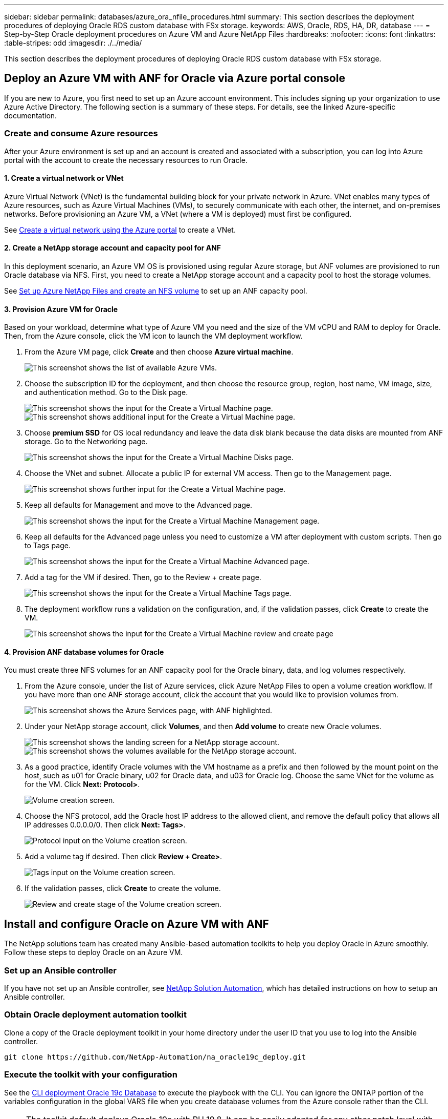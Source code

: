 ---
sidebar: sidebar
permalink: databases/azure_ora_nfile_procedures.html
summary: This section describes the deployment procedures of deploying Oracle RDS custom database with FSx storage.
keywords: AWS, Oracle, RDS, HA, DR, database
---
= Step-by-Step Oracle deployment procedures on Azure VM and Azure NetApp Files
:hardbreaks:
:nofooter:
:icons: font
:linkattrs:
:table-stripes: odd
:imagesdir: ./../media/

[.lead]
This section describes the deployment procedures of deploying Oracle RDS custom database with FSx storage.

== Deploy an Azure VM with ANF for Oracle via Azure portal console

If you are new to Azure, you first need to set up an Azure account environment. This includes signing up your organization to use Azure Active Directory. The following section is a summary of these steps. For details, see the linked Azure-specific documentation.

=== Create and consume Azure resources

After your Azure environment is set up and an account is created and associated with a subscription, you can log into Azure portal with the account to create the necessary resources to run Oracle.

==== 1. Create a virtual network or VNet

Azure Virtual Network (VNet) is the fundamental building block for your private network in Azure. VNet enables many types of Azure resources, such as Azure Virtual Machines (VMs), to securely communicate with each other, the internet, and on-premises networks. Before provisioning an Azure VM, a VNet (where a VM is deployed) must first be configured.

See link:https://docs.microsoft.com/en-us/azure/virtual-network/quick-create-portal[Create a virtual network using the Azure portal^] to create a VNet.

==== 2. Create a NetApp storage account and capacity pool for ANF

In this deployment scenario, an Azure VM OS is provisioned using regular Azure storage, but ANF volumes are provisioned to run Oracle database via NFS. First, you need to create a NetApp storage account and a capacity pool to host the storage volumes.

See link:https://docs.microsoft.com/en-us/azure/azure-netapp-files/azure-netapp-files-quickstart-set-up-account-create-volumes?tabs=azure-portal[Set up Azure NetApp Files and create an NFS volume^] to set up an ANF capacity pool.

==== 3. Provision Azure VM for Oracle

Based on your workload, determine what type of Azure VM you need and the size of the VM vCPU and RAM to deploy for Oracle. Then, from the Azure console, click the VM icon to launch the VM deployment workflow.

. From the Azure VM page, click *Create* and then choose *Azure virtual machine*.
+
image::db_ora_azure_anf_vm_01.PNG["This screenshot shows the list of available Azure VMs."]

. Choose the subscription ID for the deployment, and then choose the resource group, region, host name, VM image, size, and authentication method. Go to the Disk page.
+
image::db_ora_azure_anf_vm_02-1.PNG["This screenshot shows the input for the Create a Virtual Machine page."]
image::db_ora_azure_anf_vm_02-2.PNG["This screenshot shows additional input for the Create a Virtual Machine page."]

. Choose *premium SSD* for OS local redundancy and leave the data disk blank because the data disks are mounted from ANF storage. Go to the Networking page.
+
image::db_ora_azure_anf_vm_03.PNG["This screenshot shows the input for the Create a Virtual Machine Disks page."]

. Choose the VNet and subnet. Allocate a public IP for external VM access. Then go to the Management page.
+
image::db_ora_azure_anf_vm_04.PNG["This screenshot shows further input for the Create a Virtual Machine page."]

. Keep all defaults for Management and move to the Advanced page.
+
image::db_ora_azure_anf_vm_05.PNG["This screenshot shows the input for the Create a Virtual Machine Management page."]

. Keep all defaults for the Advanced page unless you need to customize a VM after deployment with custom scripts. Then go to Tags page.
+
image::db_ora_azure_anf_vm_06.PNG["This screenshot shows the input for the Create a Virtual Machine Advanced page."]

. Add a tag for the VM if desired. Then, go to the Review + create page.
+
image::db_ora_azure_anf_vm_07.PNG["This screenshot shows the input for the Create a Virtual Machine Tags page."]

. The deployment workflow runs a validation on the configuration, and, if the validation passes, click *Create* to create the VM.
+
image::db_ora_azure_anf_vm_08.PNG["This screenshot shows the input for the Create a Virtual Machine review and create page".]

==== 4. Provision ANF database volumes for Oracle

You must create three NFS volumes for an ANF capacity pool for the Oracle binary, data, and log volumes respectively.

. From the Azure console, under the list of Azure services, click Azure NetApp Files to open a volume creation workflow. If you have more than one ANF storage account, click the account that you would like to provision volumes from.
+
image::db_ora_azure_anf_vols_00.PNG["This screenshot shows the Azure Services page, with ANF highlighted."]

. Under your NetApp storage account, click *Volumes*, and then *Add volume* to create new Oracle volumes.
+
image::db_ora_azure_anf_vols_01_1.PNG["This screenshot shows the landing screen for a NetApp storage account."]
image::db_ora_azure_anf_vols_01.PNG["This screenshot shows the volumes available for the NetApp storage account."]

. As a good practice, identify Oracle volumes with the VM hostname as a prefix and then followed by the mount point on the host, such as u01 for Oracle binary, u02 for Oracle data, and u03 for Oracle log. Choose the same VNet for the volume as for the VM. Click *Next: Protocol>*.
+
image::db_ora_azure_anf_vols_02.PNG["Volume creation screen."]

. Choose the NFS protocol, add the Oracle host IP address to the allowed client, and remove the default policy that allows all IP addresses 0.0.0.0/0. Then click *Next: Tags>*.
+
image::db_ora_azure_anf_vols_03.PNG["Protocol input on the Volume creation screen."]

. Add a volume tag if desired. Then click *Review + Create>*.
+
image::db_ora_azure_anf_vols_04.PNG["Tags input on the Volume creation screen."]

. If the validation passes, click *Create* to create the volume.
+
image::db_ora_azure_anf_vols_05.PNG["Review and create stage of the Volume creation screen."]


== Install and configure Oracle on Azure VM with ANF

The NetApp solutions team has created many Ansible-based automation toolkits to help you deploy Oracle in Azure smoothly. Follow these steps to deploy Oracle on an Azure VM.

=== Set up an Ansible controller

If you have not set up an Ansible controller, see link:../automation/automation_introduction.html[NetApp Solution Automation^], which has detailed instructions on how to setup an Ansible controller.

=== Obtain Oracle deployment automation toolkit

Clone a copy of the Oracle deployment toolkit in your home directory under the user ID that you use to log into the Ansible controller.

[source, cli]
----
git clone https://github.com/NetApp-Automation/na_oracle19c_deploy.git
----

=== Execute the toolkit with your configuration

See the link:cli_automation.html#cli-deployment-oracle-19c-database[CLI deployment Oracle 19c Database^] to execute the playbook with the CLI. You can ignore the ONTAP portion of the variables configuration in the global VARS file when you create database volumes from the Azure console rather than the CLI.

[NOTE]
The toolkit default deploys Oracle 19c with RU 19.8. It can be easily adapted for any other patch level with minor default configuration changes. Also default seed-database active log files are deployed into the data volume. If you need active log files on the log volume, it should be relocated after initial deployment. Reach out to the NetApp Solution team for help if needed.

== Set up AzAcSnap backup tool for app-consistent snapshots for Oracle

The Azure Application-Consistent Snapshot tool (AzAcSnap) is a command-line tool that enables data protection for third-party databases by handling all the orchestration required to put them into an application-consistent state before taking a storage snapshot. It then returns these databases to an operational state. NetApp recommends installing the tool on the database server host. See the following installation and configuration procedures.

=== Install AzAcSnap tool

. Get the most recent version of the link:https://aka.ms/azacsnapinstaller[the AzArcSnap Installer^].

. Copy the downloaded self-installer to the target system.

. Execute the self-installer as the root user with the default installation option. If necessary, make the file executable using the `chmod +x *.run` command.
+
[source, cli]
----
 ./azacsnap_installer_v5.0.run -I
----

=== Configure Oracle connectivity

The snapshot tools communicate with the Oracle database and need a database user with appropriate permissions to enable or disable backup mode.

==== 1. Set up AzAcSnap database user

The following examples show the setup of the Oracle database user and the use of sqlplus for communication to the Oracle database. The example commands set up a user (AZACSNAP) in the Oracle database and change the IP address, usernames, and passwords as appropriate.

. From the Oracle database installation, launch sqlplus to log into the database.
+
[source, cli]
----
su – oracle
sqlplus / AS SYSDBA
----

. Create the user.
+
[source, cli]
----
CREATE USER azacsnap IDENTIFIED BY password;
----

. Grant the user permissions. This example sets the permission for the AZACSNAP user to enable putting the database into backup mode.
+
[source, cli]
----
GRANT CREATE SESSION TO azacsnap;
GRANT SYSBACKUP TO azacsnap;
----

. Change the default user's password expiration to unlimited.
+
[source, cli]
----
ALTER PROFILE default LIMIT PASSWORD_LIFE_TIME unlimited;
----

. Validate azacsnap connectivity for the database.
+
[source, cli]
----
connect azacsnap/password
quit;
----

==== 2. Configure Linux-user azacsnap for DB access with Oracle wallet

The AzAcSnap default installation creates an azacsnap OS user. It's Bash shell environment must be configured for Oracle database access with the password stored in an Oracle wallet.

. As root user, run the `cat /etc/oratab` command to identify the ORACLE_HOME and ORACLE_SID variables on the host.
+
[source, cli]
----
cat /etc/oratab
----

. Add ORACLE_HOME, ORACLE_SID, TNS_ADMIN, and PATH variables to the azacsnap user bash profile. Change the variables as needed.
+
[source, cli]
----
echo "export ORACLE_SID=ORATEST" >> /home/azacsnap/.bash_profile
echo "export ORACLE_HOME=/u01/app/oracle/product/19800/ORATST" >> /home/azacsnap/.bash_profile
echo "export TNS_ADMIN=/home/azacsnap" >> /home/azacsnap/.bash_profile
echo "export PATH=\$PATH:\$ORACLE_HOME/bin" >> /home/azacsnap/.bash_profile
----

. As the Linux user azacsnap, create the wallet. You are prompted for the wallet password.
+
[source, cli]
----
sudo su - azacsnap

mkstore -wrl $TNS_ADMIN/.oracle_wallet/ -create
----

. Add the connect string credentials to the Oracle Wallet. In the following example command, AZACSNAP is the ConnectString to be used by AzAcSnap, azacsnap is the Oracle Database User, and AzPasswd1 is the Oracle User's database password. You are again prompted for the wallet password.
+
[source, cli]
----
mkstore -wrl $TNS_ADMIN/.oracle_wallet/ -createCredential AZACSNAP azacsnap AzPasswd1
----

. Create the `tnsnames-ora` file. In the following example command, HOST should be set to the IP address of the Oracle Database and the Server SID should be set to the Oracle Database SID.
+
[source, cli]
----
echo "# Connection string
AZACSNAP=\"(DESCRIPTION=(ADDRESS=(PROTOCOL=TCP)(HOST=172.30.137.142)(PORT=1521))(CONNECT_DATA=(SID=ORATST)))\"
" > $TNS_ADMIN/tnsnames.ora
----

. Create the `sqlnet.ora` file.
+
[source, cli]
----
echo "SQLNET.WALLET_OVERRIDE = TRUE
WALLET_LOCATION=(
    SOURCE=(METHOD=FILE)
    (METHOD_DATA=(DIRECTORY=\$TNS_ADMIN/.oracle_wallet))
) " > $TNS_ADMIN/sqlnet.ora
----

. Test Oracle access using the wallet.
+
[source, cli]
----
sqlplus /@AZACSNAP as SYSBACKUP
----
+
The expected output from the command:
+
----
[azacsnap@acao-ora01 ~]$ sqlplus /@AZACSNAP as SYSBACKUP

SQL*Plus: Release 19.0.0.0.0 - Production on Thu Sep 8 18:02:07 2022
Version 19.8.0.0.0

Copyright (c) 1982, 2019, Oracle.  All rights reserved.

Connected to:
Oracle Database 19c Enterprise Edition Release 19.0.0.0.0 - Production
Version 19.8.0.0.0

SQL>
----

=== Configure ANF connectivity

This section explains how to enable communication with Azure NetApp Files (with a VM).

. Within an Azure Cloud Shell session, make sure that you are logged into the subscription that you want to be associated with the service principal by default.
+
[source,cli]
----
az account show
----

. If the subscription isn't correct, use the following command:
+
[source,cli]
----
az account set -s <subscription name or id>
----

. Create a service principal using the Azure CLI as in the following example:
+
[source,cli]
----
az ad sp create-for-rbac --name "AzAcSnap" --role Contributor --scopes /subscriptions/{subscription-id} --sdk-auth
----
+
The expected output:
+
----
{
  "clientId": "00aa000a-aaaa-0000-00a0-00aa000aaa0a",
  "clientSecret": "00aa000a-aaaa-0000-00a0-00aa000aaa0a",
  "subscriptionId": "00aa000a-aaaa-0000-00a0-00aa000aaa0a",
  "tenantId": "00aa000a-aaaa-0000-00a0-00aa000aaa0a",
  "activeDirectoryEndpointUrl": "https://login.microsoftonline.com",
  "resourceManagerEndpointUrl": "https://management.azure.com/",
  "activeDirectoryGraphResourceId": "https://graph.windows.net/",
  "sqlManagementEndpointUrl": "https://management.core.windows.net:8443/",
  "galleryEndpointUrl": "https://gallery.azure.com/",
  "managementEndpointUrl": "https://management.core.windows.net/"
}
----

. Cut and paste the output content into a file called `oracle.json` stored in the Linux user azacsnap user bin directory and secure the file with the appropriate system permissions.

[NOTE]

Make sure the format of the JSON file is exactly as described above, especially with the URLs enclosed in double quotes (").

=== Complete the setup of AzAcSnap tool

Follow these steps to configure and test the snapshot tools. After successful testing, you can perform the first database-consistent storage snapshot.

. Change into the snapshot user account.
+
[source,cli]
----
su - azacsnap
----

. Change the location of commands.
+
[source,cli]
----
cd /home/azacsnap/bin/
----

. Configure a storage backup detail file. This creates an `azacsnap.json` configuration file.
+
[source,cli]
----
azacsnap -c configure –-configuration new
----
+
The expected output with three Oracle volumes:
+
----
[azacsnap@acao-ora01 bin]$ azacsnap -c configure --configuration new
Building new config file
Add comment to config file (blank entry to exit adding comments): Oracle snapshot bkup
Add comment to config file (blank entry to exit adding comments):
Enter the database type to add, 'hana', 'oracle', or 'exit' (for no database): oracle

=== Add Oracle Database details ===
Oracle Database SID (e.g. CDB1): ORATST
Database Server's Address (hostname or IP address): 172.30.137.142
Oracle connect string (e.g. /@AZACSNAP): /@AZACSNAP

=== Azure NetApp Files Storage details ===
Are you using Azure NetApp Files for the database? (y/n) [n]: y
--- DATA Volumes have the Application put into a consistent state before they are snapshot ---
Add Azure NetApp Files resource to DATA Volume section of Database configuration? (y/n) [n]: y
Full Azure NetApp Files Storage Volume Resource ID (e.g. /subscriptions/.../resourceGroups/.../providers/Microsoft.NetApp/netAppAccounts/.../capacityPools/Premium/volumes/...): /subscriptions/0efa2dfb-917c-4497-b56a-b3f4eadb8111/resourceGroups/ANFAVSRG/providers/Microsoft.NetApp/netAppAccounts/ANFAVSAcct/capacityPools/CapPool/volumes/acao-ora01-u01
Service Principal Authentication filename or Azure Key Vault Resource ID (e.g. auth-file.json or https://...): oracle.json
Add Azure NetApp Files resource to DATA Volume section of Database configuration? (y/n) [n]: y
Full Azure NetApp Files Storage Volume Resource ID (e.g. /subscriptions/.../resourceGroups/.../providers/Microsoft.NetApp/netAppAccounts/.../capacityPools/Premium/volumes/...): /subscriptions/0efa2dfb-917c-4497-b56a-b3f4eadb8111/resourceGroups/ANFAVSRG/providers/Microsoft.NetApp/netAppAccounts/ANFAVSAcct/capacityPools/CapPool/volumes/acao-ora01-u02
Service Principal Authentication filename or Azure Key Vault Resource ID (e.g. auth-file.json or https://...): oracle.json
Add Azure NetApp Files resource to DATA Volume section of Database configuration? (y/n) [n]: n
--- OTHER Volumes are snapshot immediately without preparing any application for snapshot ---
Add Azure NetApp Files resource to OTHER Volume section of Database configuration? (y/n) [n]: y
Full Azure NetApp Files Storage Volume Resource ID (e.g. /subscriptions/.../resourceGroups/.../providers/Microsoft.NetApp/netAppAccounts/.../capacityPools/Premium/volumes/...): /subscriptions/0efa2dfb-917c-4497-b56a-b3f4eadb8111/resourceGroups/ANFAVSRG/providers/Microsoft.NetApp/netAppAccounts/ANFAVSAcct/capacityPools/CapPool/volumes/acao-ora01-u03
Service Principal Authentication filename or Azure Key Vault Resource ID (e.g. auth-file.json or https://...): oracle.json
Add Azure NetApp Files resource to OTHER Volume section of Database configuration? (y/n) [n]: n

=== Azure Managed Disk details ===
Are you using Azure Managed Disks for the database? (y/n) [n]: n

=== Azure Large Instance (Bare Metal) Storage details ===
Are you using Azure Large Instance (Bare Metal) for the database? (y/n) [n]: n

Enter the database type to add, 'hana', 'oracle', or 'exit' (for no database): exit

Editing configuration complete, writing output to 'azacsnap.json'.
----

. As the azacsnap Linux user, run the azacsnap test command for an Oracle backup.
+
[source, cli]
----
cd ~/bin
azacsnap -c test --test oracle --configfile azacsnap.json
----
+
The expected output:
+
----
[azacsnap@acao-ora01 bin]$ azacsnap -c test --test oracle --configfile azacsnap.json
BEGIN : Test process started for 'oracle'
BEGIN : Oracle DB tests
PASSED: Successful connectivity to Oracle DB version 1908000000
END   : Test process complete for 'oracle'
[azacsnap@acao-ora01 bin]$
----

. Run your first snapshot backup.
+
[source, cli]
----
azacsnap -c backup –-volume data --prefix ora_test --retention=1
----
